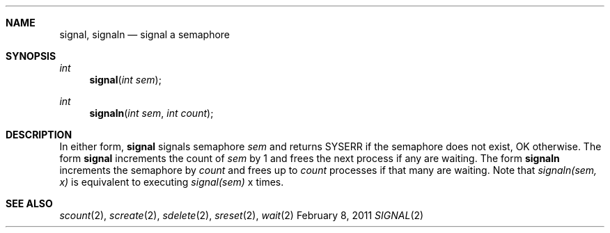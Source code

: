 .\"Modified from man(1) of FreeBSD, the NetBSD mdoc.template, and mdoc.samples.
.\"See Also:
.\"man mdoc.samples for a complete listing of options
.\"man mdoc for the short list of editing options
.\"/usr/share/misc/mdoc.template
.ds release-date February 8, 2011
.ds xinu-platform avr-Xinu
.\"
.Os XINU V7
.Dd \*[release-date] 
.Dt SIGNAL \&2 \*[xinu-platform]
.Sh NAME
.Nm signal, signaln
.Nd signal a semaphore
.Sh SYNOPSIS
.Ft int Fn signal "int sem"
.Ft int Fn signaln "int sem" "int count"
.Sh DESCRIPTION
In either form,
.Nm signal
signals semaphore
.Ar sem
and returns SYSERR if the semaphore does not exist, OK otherwise.
The form
.Nm signal
increments the count of
.Ar sem
by 1 and frees the next process if any
are waiting.
The form
.Nm signaln
increments the semaphore by
.Ar count
and frees up to
.Ar count
processes if that many are waiting.
Note that \f2signaln(sem, x)\f1 is equivalent to
executing \f2signal(sem)\f1 x times.
.Sh SEE ALSO
.Xr scount 2 , Xr screate 2 , Xr sdelete 2 , Xr sreset 2 , Xr wait 2
